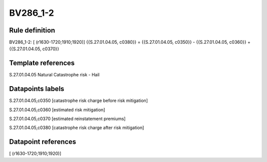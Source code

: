 =========
BV286_1-2
=========

Rule definition
---------------

BV286_1-2: [ (r1630-1720;1910;1920)] {{S.27.01.04.05, c0380}} = {{S.27.01.04.05, c0350}} - {{S.27.01.04.05, c0360}} + {{S.27.01.04.05, c0370}}


Template references
-------------------

S.27.01.04.05 Natural Catastrophe risk - Hail


Datapoints labels
-----------------

S.27.01.04.05,c0350 [catastrophe risk charge before risk mitigation]

S.27.01.04.05,c0360 [estimated risk mitigation]

S.27.01.04.05,c0370 [estimated reinstatement premiums]

S.27.01.04.05,c0380 [catastrophe risk charge after risk mitigation]



Datapoint references
--------------------

[ (r1630-1720;1910;1920)]